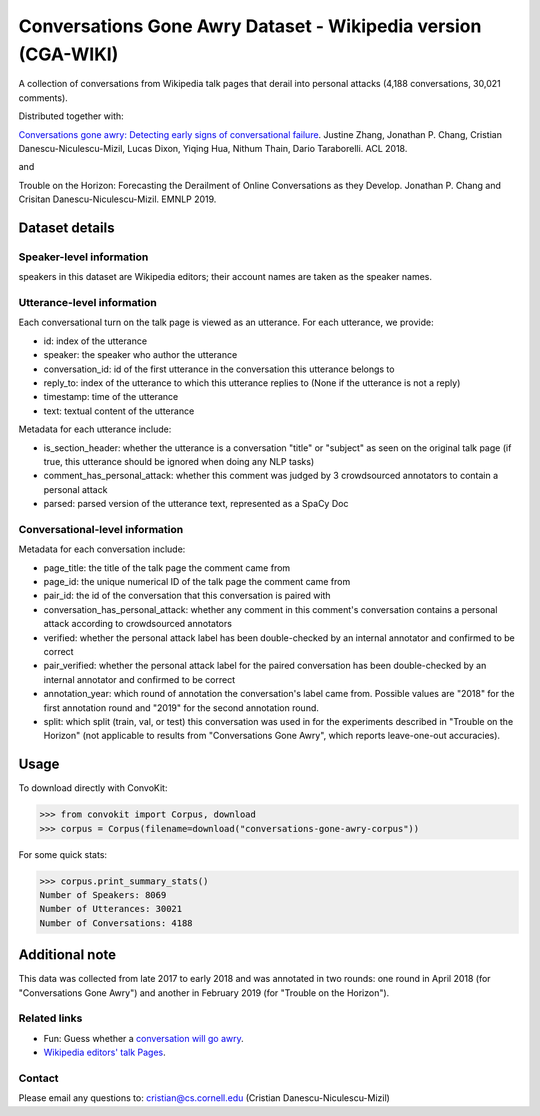 Conversations Gone Awry Dataset - Wikipedia version (CGA-WIKI) 
==============================================================

A collection of conversations from Wikipedia talk pages that derail into personal attacks (4,188 conversations, 30,021 comments).

Distributed together with:

`Conversations gone awry: Detecting early signs of conversational failure <https://www.cs.cornell.edu/~cristian/Conversations_gone_awry_files/conversations_gone_awry.pdf>`_. Justine Zhang, Jonathan P. Chang, Cristian Danescu-Niculescu-Mizil, Lucas Dixon, Yiqing Hua, Nithum Thain, Dario Taraborelli. ACL 2018.

and

Trouble on the Horizon: Forecasting the Derailment of Online Conversations as they Develop. Jonathan P. Chang and Crisitan Danescu-Niculescu-Mizil. EMNLP 2019.

Dataset details
---------------

Speaker-level information
^^^^^^^^^^^^^^^^^^^^^^^^^

speakers in this dataset are Wikipedia editors; their account names are taken as the speaker names.

Utterance-level information
^^^^^^^^^^^^^^^^^^^^^^^^^^^

Each conversational turn on the talk page is viewed as an utterance. For each utterance, we provide:

* id: index of the utterance
* speaker: the speaker who author the utterance
* conversation_id: id of the first utterance in the conversation this utterance belongs to
* reply_to: index of the utterance to which this utterance replies to (None if the utterance is not a reply)
* timestamp: time of the utterance
* text: textual content of the utterance

Metadata for each utterance include:

* is_section_header: whether the utterance is a conversation "title" or "subject" as seen on the original talk page (if true, this utterance should be ignored when doing any NLP tasks)
* comment_has_personal_attack: whether this comment was judged by 3 crowdsourced annotators to contain a personal attack
* parsed: parsed version of the utterance text, represented as a SpaCy Doc


Conversational-level information
^^^^^^^^^^^^^^^^^^^^^^^^^^^^^^^^

Metadata for each conversation include:

* page_title: the title of the talk page the comment came from
* page_id: the unique numerical ID of the talk page the comment came from
* pair_id: the id of the conversation that this conversation is paired with
* conversation_has_personal_attack: whether any comment in this comment's conversation contains a personal attack according to crowdsourced annotators
* verified: whether the personal attack label has been double-checked by an internal annotator and confirmed to be correct
* pair_verified: whether the personal attack label for the paired conversation has been double-checked by an internal annotator and confirmed to be correct
* annotation_year: which round of annotation the conversation's label came from. Possible values are "2018" for the first annotation round and "2019" for the second annotation round.
* split: which split (train, val, or test) this conversation was used in for the experiments described in "Trouble on the Horizon" (not applicable to results from "Conversations Gone Awry", which reports leave-one-out accuracies).


Usage
-----

To download directly with ConvoKit:

>>> from convokit import Corpus, download
>>> corpus = Corpus(filename=download("conversations-gone-awry-corpus"))


For some quick stats:

>>> corpus.print_summary_stats()
Number of Speakers: 8069
Number of Utterances: 30021
Number of Conversations: 4188

Additional note
---------------

This data was collected from late 2017 to early 2018 and was annotated in two rounds: one round in April 2018 (for "Conversations Gone Awry") and another in February 2019 (for "Trouble on the Horizon").


Related links
^^^^^^^^^^^^^

* Fun: Guess whether a `conversation will go awry <https://awry.infosci.cornell.edu/>`_.

* `Wikipedia editors' talk Pages <http://en.wikipedia.org/wiki/Wikipedia:Talk_page_guidelines>`_.


Contact
^^^^^^^

Please email any questions to: cristian@cs.cornell.edu (Cristian Danescu-Niculescu-Mizil)

